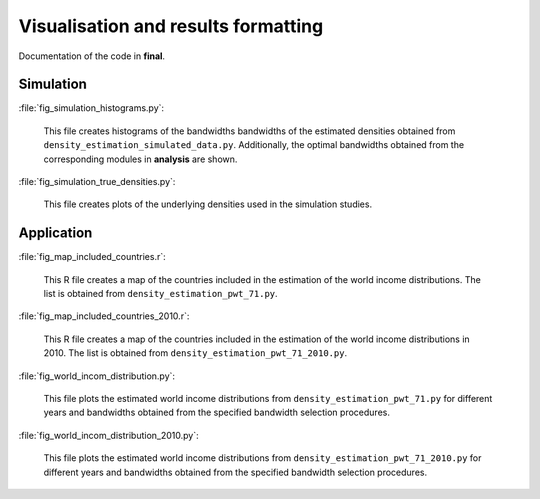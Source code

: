 .. _final:

************************************
Visualisation and results formatting
************************************

Documentation of the code in **final**. 

Simulation
==========

:file:`fig_simulation_histograms.py`:

	This file creates histograms of the bandwidths bandwidths of the estimated densities obtained from ``density_estimation_simulated_data.py``. Additionally, the optimal bandwidths obtained from the corresponding modules in **analysis** are shown.

:file:`fig_simulation_true_densities.py`:

	This file creates plots of the underlying densities used in the simulation studies. 


Application
===========

:file:`fig_map_included_countries.r`:

	This R file creates a map of the countries included in the estimation of the world income distributions. The list is obtained from ``density_estimation_pwt_71.py``.

:file:`fig_map_included_countries_2010.r`:

	This R file creates a map of the countries included in the estimation of the world income distributions in 2010. The list is obtained from ``density_estimation_pwt_71_2010.py``.

:file:`fig_world_incom_distribution.py`:

	This file plots the estimated world income distributions from ``density_estimation_pwt_71.py`` for different years and bandwidths obtained from the specified bandwidth selection procedures.

:file:`fig_world_incom_distribution_2010.py`:

	This file plots the estimated world income distributions from ``density_estimation_pwt_71_2010.py`` for different years and bandwidths obtained from the specified bandwidth selection procedures.
